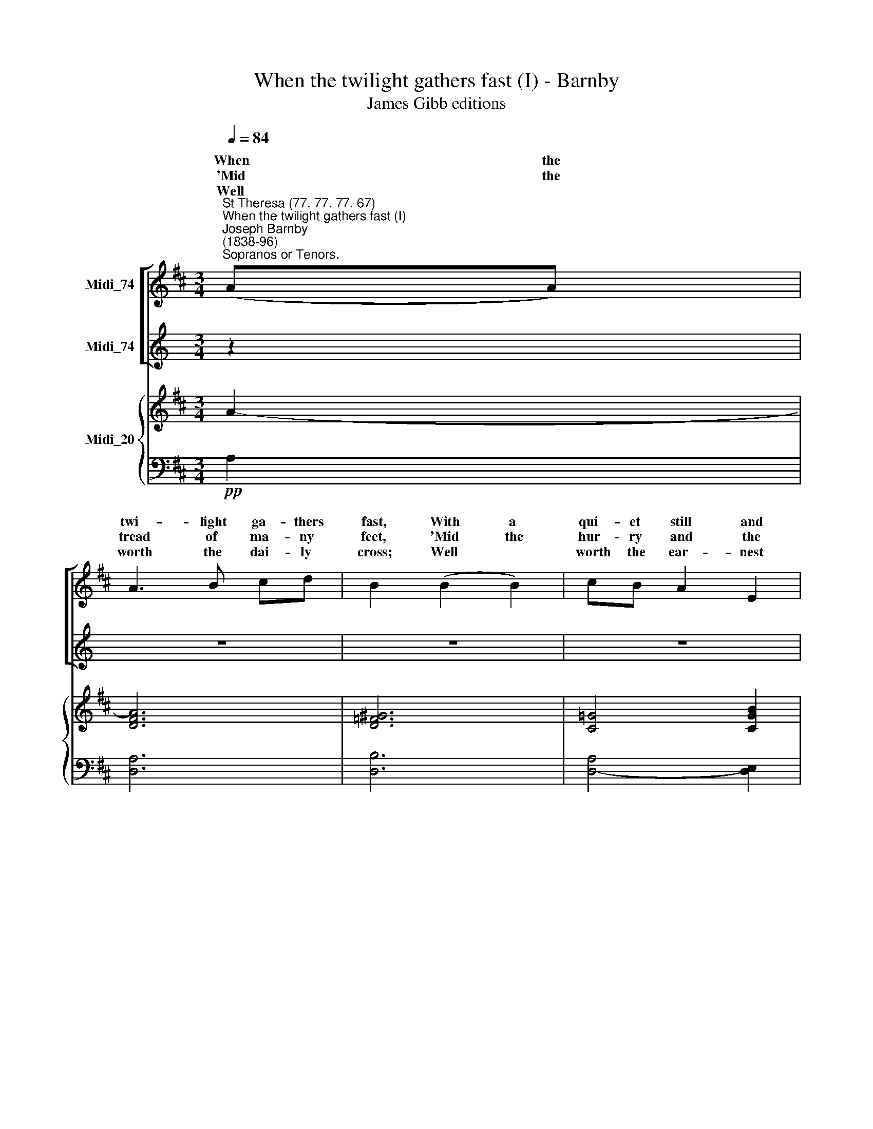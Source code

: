 X:1
T:When the twilight gathers fast (I) - Barnby
T:James Gibb editions
%%score [ ( 1 2 ) ( 3 4 ) ] { 5 | 6 }
L:1/8
Q:1/4=84
M:3/4
K:D
V:1 treble nm="Midi_74"
V:2 treble 
V:3 treble nm="Midi_74"
V:4 treble 
V:5 treble nm="Midi_20"
V:6 bass 
V:1
"^St Theresa (77. 77. 77. 67)""^When the twilight gathers fast (I)""^Joseph Barnby\n(1838-96)""^Sopranos or Tenors." (AA) | %1
w: When the|
w: 'Mid the|
w: Well *|
 A3 B cd | B2 (B2 B2) | cB A2 E2 | F4 (AA) | ^Gd d2 G2 | c2 (F2 ^G2) | A3 B ^GA | F2 z2 z2 || %9
w: twi- light ga- thers|fast, With a|qui- et still and|deep, When the|bu- sy day has|passed, And the|wea- ry "falls on|sleep;"|
w: tread of ma- ny|feet, 'Mid the|hur- ry and the|throng, In the|bur- den and the|heat, Have the|work- ing hours seemed|long?|
w: worth the dai- ly|cross; Well *|worth the ear- nest|toil; Well *|worth re- proach and|loss, The *|fight on stran- ger|soil!|
"^Voices in harmony" (A>A) AB ce | A4!p! (AA) | AB =c2 A2 | B4"^cresc." B2 | d3 A GA | B4 B2 | %15
w: |||* Comes|joy for e- ver-|more, comes|
w: |||* While|through ce- les- tial|halls, while|
w: |||* Work|while 'tis called to-|day. work|
 e3 B ^AB | c4!f! A2 | f3 e dc | (BAGF) (E=D) | %19
w: joy for e- ver-|more, comes|joy for e- ver-|more, * * * * *|
w: through ce- les- tial|halls, while|through ce- les- tial|halls, * * * * *|
w: while 'tis called to-|day, work|while 'tis called to-|day, * * * * *|
 !>!D!>!F !>!E[Q:1/4=30] !fermata!z[Q:1/4=72] !>!D2 | !>!D4 ||"^1" G6 | F6 |] %23
w: ||||
w: ||||
w: ||||
V:2
 x2 | x6 | x6 | x6 | x6 | x6 | x6 | x6 | x6 || (E>E) ED GG | (G2 F2) ((FF)) | FF F2 D2 | D4 G2 | %13
w: |||||||||When the life- long toil is|o'er, * At the|set- ting of the|sun, Comes|
w: |||||||||Soft\- * ly the sha- dows|falls, * And the|pil- grim's race is|run; While|
w: |||||||||Let us lift our hearts and|pray, * And *|take our jour- ney|on; Work|
 F4 D2 | G4 G2 | E4 E2 | E4 E2 | A,4 ^A,2 | B,^D E2 (B,B,) | A,D C !fermata!z D2 | A,4 || D6 | %22
w: joy, comes|joy for|e- ver-|more, comes|joy for|e- ver- more, With the|Ma- ster's word "Well|done."||
w: through, while|through ce-|les- tial|halls, while|through ce-|les- tial halls, Re- *|sounds the glad "Well|done."||
w: while, work|while 'tis|called to-|day, work|while 'tis|called to- day, With the|thought of that "Well|done."|A-|
 D6 |] %23
w: |
w: |
w: men.|
V:3
[K:C] z2 | z6 | z6 | z6 | z6 |[M:3/4] z6 | z6 | z6 | z6 ||[K:D][M:3/4][K:bass] (C>C) CD A, A, | %10
 A,4!p! (DD) | =CB, A,2 C2 | (B,2 G,2) D2 | =C4 D2 | D4 D2 | B,4 G,2 | (G,2 E2)!f! C2 | D4 E2 | %18
 D=C B,2 (E,^E,) | F,A, G, !fermata!z F,2 | F,4 || B,6 | A,6 |] %23
V:4
[K:C] x2 | x6 | x6 | x6 | x6 |[M:3/4] x6 | x6 | x6 | x6 ||[K:D][M:3/4][K:bass] (G,>G,) G,F, E,C, | %10
 D,4 (D,D,) | D,D, D,2 F,2 | G,4 G,2 | D,4 =C2 | (B,2 G,2) D,2 | E,4 G,2 | A,,4 G,2 | F,4 F,2 | %18
 G,G, G,2 (G,,^G,,) | !>!A,,!>!A,, !>!A,, !fermata!z !>!D,2 | !>!D,4 || G,,6 | D,6 |] %23
V:5
 A2- | [DFA]6 | [D=F^G]6 | [C!courtesy!=G]4 [CGB]2 | [DA]4 [FA]2 | [D=F^G]6 | %6
 [C!courtesy!^F]4 [^G,DF]2 | [A,CF]4 [B,C^E]2 | [A,CF]2 [A,A]2 [A,A]2 ||[M:3/4] z6 | z6 | z6 | %12
[M:3/4] z6 | z6 | z6 | z6 |[M:3/4] z6 | z6 | z6 |[M:3/4] z6 | z4 || z6 | z6 |] %23
V:6
!pp! A,2 | [D,A,]6 | [D,B,]6 | [D,A,]4- [D,E,]2 | [D,F,]2 [D,A,]2 [D,D]2 | B,,6 | A,,4 B,,2 | %7
 C,4 C,2 | F,2 z2 z2 ||[M:3/4] x6 | x6 | x6 |[M:3/4] x6 | x6 | x6 | x6 |[M:3/4] x6 | x6 | x6 | %19
[M:3/4] x6 | x4 || x6 | x6 |] %23

